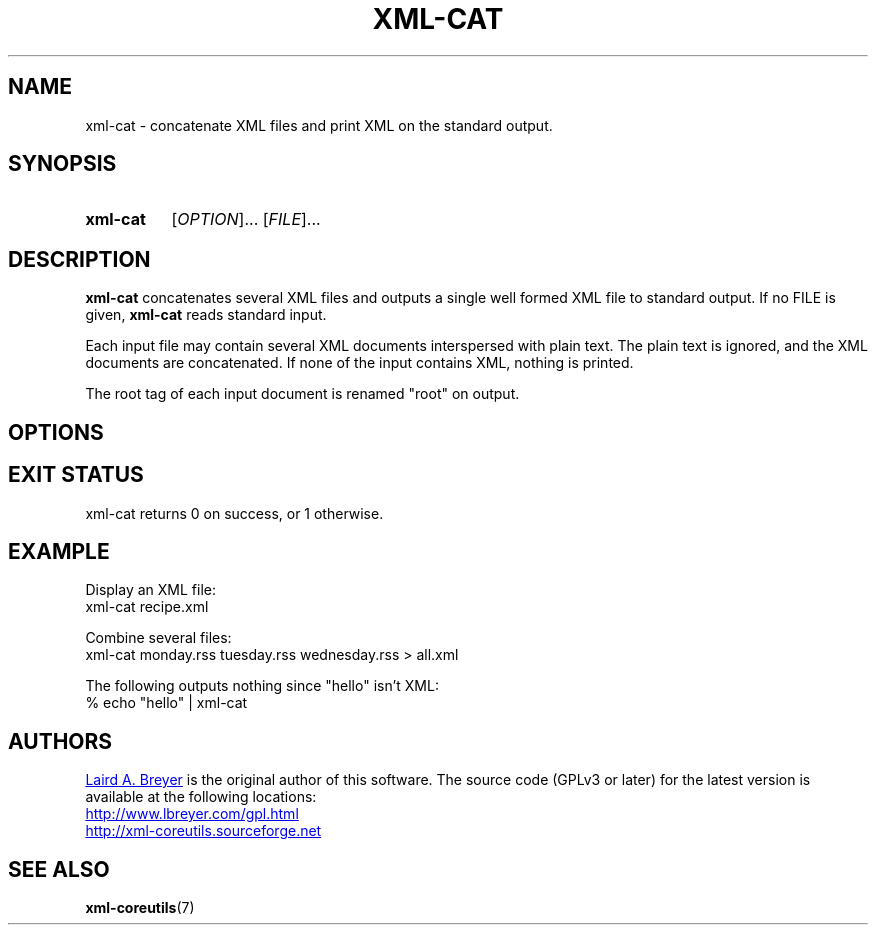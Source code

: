 \" t
.TH XML-CAT 1 "xml-coreutils" "Version 0.8.1" ""
.SH NAME
xml-cat \- concatenate XML files and print XML on the standard output.
.SH SYNOPSIS
.HP
.B xml-cat 
.RI [ OPTION ]...
.RI [ FILE ]...
.SH DESCRIPTION
.PP
.B xml-cat
concatenates several XML files and outputs a single well formed XML file
to standard output. If no FILE is given,
.B xml-cat
reads standard input.
.PP
Each input file may contain several XML documents interspersed with plain text.
The plain text is ignored, and the XML documents are concatenated. If none
of the input contains XML, nothing is printed.
.PP
The root tag of each input document is renamed "root" on output.
.SH OPTIONS
.SH EXIT STATUS
xml-cat returns 0 on success, or 1 otherwise.
.SH EXAMPLE
.P
Display an XML file:
.EX
xml-cat recipe.xml
.EE
.P
Combine several files:
.EX
xml-cat monday.rss tuesday.rss wednesday.rss > all.xml
.EE
.P
The following outputs nothing since "hello" isn't XML:
.EX
% echo "hello" | xml-cat 
.EE
.SH AUTHORS
.P
.MT laird@lbreyer.com
Laird A. Breyer
.ME
is the original author of this software.
The source code (GPLv3 or later) for the latest version is available at the
following locations: 
.PP
.na 
.UR http://www.lbreyer.com/gpl.html
.UE
.br
.UR http://xml-coreutils.sourceforge.net
.UE
.ad
.SH SEE ALSO
.PP
.BR xml-coreutils (7)

